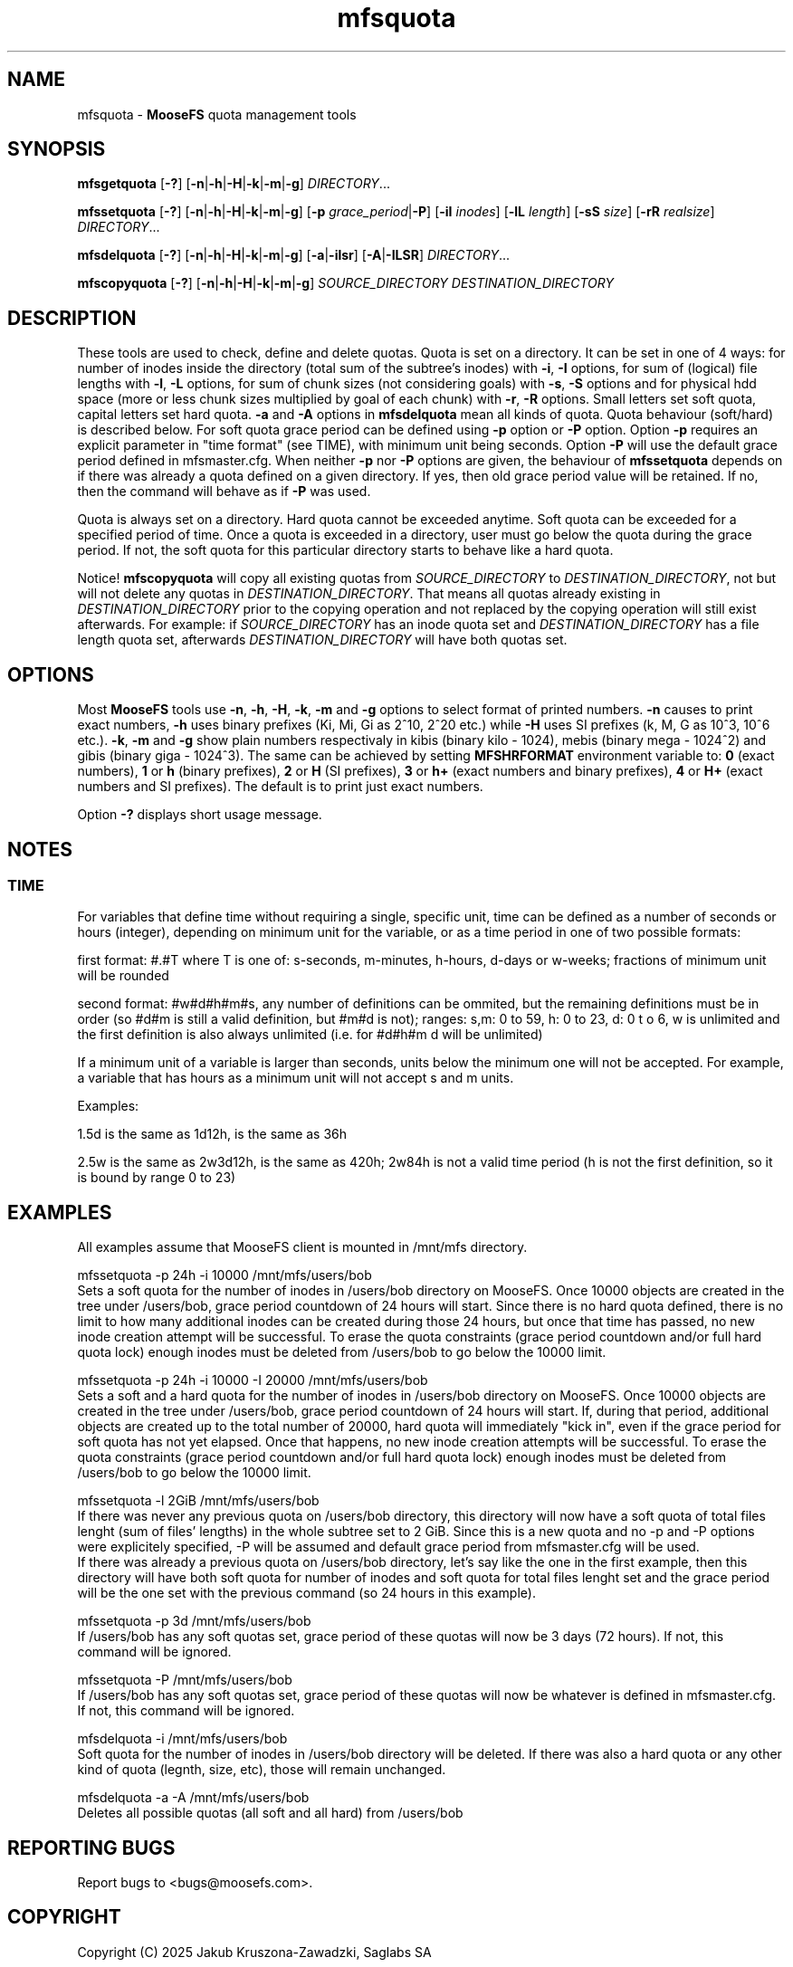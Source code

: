 .TH mfsquota "1" "March 2025" "MooseFS 4.57.6-1" "This is part of MooseFS"
.ss 12 0
.SH NAME
mfsquota \- \fBMooseFS\fP quota management tools
.SH SYNOPSIS
.B mfsgetquota
[\fB-?\fP] [\fB-n\fP|\fB-h\fP|\fB-H\fP|\fB-k\fP|\fB-m\fP|\fB-g\fP] 
\fIDIRECTORY\fP...
.PP
.B mfssetquota
[\fB-?\fP] [\fB-n\fP|\fB-h\fP|\fB-H\fP|\fB-k\fP|\fB-m\fP|\fB-g\fP] [\fB-p\fP \fIgrace_period\fP|\fB-P\fP] [\fB-iI\fP \fIinodes\fP] 
[\fB-lL\fP \fIlength\fP] [\fB-sS\fP \fIsize\fP] [\fB-rR\fP \fIrealsize\fP]
\fIDIRECTORY\fP...
.PP
.B mfsdelquota
[\fB-?\fP] [\fB-n\fP|\fB-h\fP|\fB-H\fP|\fB-k\fP|\fB-m\fP|\fB-g\fP] 
[\fB-a\fP|\fB-ilsr\fP] [\fB-A\fP|\fB-ILSR\fP] \fIDIRECTORY\fP...
.PP
.B mfscopyquota
[\fB-?\fP] [\fB-n\fP|\fB-h\fP|\fB-H\fP|\fB-k\fP|\fB-m\fP|\fB-g\fP] \fISOURCE_DIRECTORY\fP \fIDESTINATION_DIRECTORY\fP
.SH DESCRIPTION
These tools are used to check, define and delete quotas. Quota is set on a directory. It can be set in one
of 4 ways: for number of inodes inside the directory (total sum of the
subtree's inodes) with \fB-i\fP, \fB-I\fP options, for sum of (logical) file lengths with
\fB-l\fP, \fB-L\fP options,
for sum of chunk sizes (not considering goals) with \fB-s\fP, \fB-S\fP options and for physical
hdd space (more or less chunk sizes multiplied by goal of each chunk) with \fB-r\fP, \fB-R\fP options.
Small letters set soft quota, capital letters set hard quota. \fB-a\fP and \fB-A\fP options in
\fBmfsdelquota\fP mean all kinds of quota. Quota behaviour (soft/hard) is described below.
For soft quota grace period can be defined using \fB-p\fP option or \fB-P\fP option. Option \fB-p\fP requires an explicit parameter in "time format" (see TIME), with minimum unit being seconds. Option \fB-P\fP will use the default grace period defined in mfsmaster.cfg.
When neither \fB-p\fP nor \fB-P\fP options are given, the behaviour of \fBmfssetquota\fP depends on if there was already a quota defined on a given directory. If yes, then old grace period value will be retained. If no, then the command will behave as if \fB-P\fP was used.
.PP
Quota is always set on a directory. Hard quota cannot be exceeded anytime.
Soft quota can be exceeded for a specified period of time. Once a quota is exceeded in a
directory, user must go below the quota during the grace period. If not, the soft 
quota for this particular directory starts to behave like a hard quota.
.PP
Notice! \fBmfscopyquota\fP will copy all existing quotas from \fISOURCE_DIRECTORY\fP to \fIDESTINATION_DIRECTORY\fP, not
but will not delete any quotas in \fIDESTINATION_DIRECTORY\fP. That means all quotas already existing in \fIDESTINATION_DIRECTORY\fP prior to the copying operation and
not replaced by the copying operation will still exist afterwards. For example: if \fISOURCE_DIRECTORY\fP has an inode quota set and
\fIDESTINATION_DIRECTORY\fP has a file length quota set, afterwards \fIDESTINATION_DIRECTORY\fP will have both quotas set.
.SH OPTIONS
Most \fBMooseFS\fP tools use \fB-n\fP, \fB-h\fP, \fB-H\fP, \fB-k\fP, \fB-m\fP and \fB-g\fP
options to select
format of printed numbers. \fB-n\fP causes to print exact numbers, \fB-h\fP
uses binary prefixes (Ki, Mi, Gi as 2^10, 2^20 etc.) while \fB-H\fP uses SI
prefixes (k, M, G as 10^3, 10^6 etc.). \fB-k\fP, \fB-m\fP and \fB-g\fP show plain numbers
respectivaly in kibis (binary kilo - 1024), mebis (binary mega - 1024^2)
and gibis (binary giga - 1024^3).
The same can be achieved by setting
\fBMFSHRFORMAT\fP environment variable to: \fB0\fP (exact numbers), \fB1\fP
or \fBh\fP (binary prefixes), \fB2\fP or \fBH\fP (SI prefixes), \fB3\fP or
\fBh+\fP (exact numbers and binary prefixes), \fB4\fP or \fBH+\fP (exact
numbers and SI prefixes). The default is to print just exact numbers.
.PP
Option \fB-?\fP displays short usage message.
.SH NOTES
.SS TIME
.PP
For variables that define time without requiring a single, specific unit, time can be defined as a number of seconds or hours (integer), depending on minimum unit for the variable, or as a time period in one of two possible formats:
.PP
first format: #.#T where T is one of: s-seconds, m-minutes, h-hours, d-days or w-weeks; fractions of minimum unit will be rounded
.PP
second format: #w#d#h#m#s, any number of definitions can be ommited, but the remaining definitions must be in order (so #d#m is still a valid definition, but #m#d is not); ranges: s,m: 0 to 59, h: 0 to 23, d: 0 t
o 6, w is unlimited and the first definition is also always unlimited (i.e. for #d#h#m d will be unlimited)
.PP
If a minimum unit of a variable is larger than seconds, units below the minimum one will not be accepted. For example, a variable that has hours as a minimum unit will not accept s and m units.
.PP
Examples:
.PP
1.5d is the same as 1d12h, is the same as 36h
.PP
2.5w is the same as 2w3d12h, is the same as 420h; 2w84h is not a valid time period (h is not the first definition, so it is bound by range 0 to 23)
.SH EXAMPLES
.PP
All examples assume that MooseFS client is mounted in /mnt/mfs directory.
.PP
mfssetquota -p 24h -i 10000 /mnt/mfs/users/bob
.br
Sets a soft quota for the number of inodes in /users/bob directory on MooseFS. Once 10000 objects are created in the tree under /users/bob, grace period countdown of 24 hours will start. Since there is no hard quota defined, there is no limit to how many additional inodes can be created during those 24 hours, but once that time has passed, no new inode creation attempt will be successful. To erase the quota constraints (grace period countdown and/or full hard quota lock) enough inodes must be deleted from /users/bob to go below the 10000 limit.
.PP
mfssetquota -p 24h -i 10000 -I 20000 /mnt/mfs/users/bob
.br
Sets a soft and a hard quota for the number of inodes in /users/bob directory on MooseFS. Once 10000 objects are created in the tree under /users/bob, grace period countdown of 24 hours will start. If, during that period, additional objects are created up to the total number of 20000, hard quota will immediately "kick in", even if the grace period for soft quota has not yet elapsed. Once that happens, no new inode creation attempts will be successful. To erase the quota constraints (grace period countdown and/or full hard quota lock) enough inodes must be deleted from /users/bob to go below the 10000 limit.
.PP
mfssetquota -l 2GiB /mnt/mfs/users/bob
.br
If there was never any previous quota on /users/bob directory, this directory will now have a soft quota of total files lenght (sum of files' lengths) in the whole subtree set to 2 GiB. Since this is a new quota and no -p and -P options were explicitely specified, -P will be assumed and default grace period from mfsmaster.cfg will be used.
.br
If there was already a previous quota on /users/bob directory, let's say like the one in the first example, then this directory will have both soft quota for number of inodes and soft quota for total files lenght set and the grace period will be the one set with the previous command (so 24 hours in this example).
.PP
mfssetquota -p 3d /mnt/mfs/users/bob
.br
If /users/bob has any soft quotas set, grace period of these quotas will now be 3 days (72 hours). If not, this command will be ignored.
.PP
mfssetquota -P /mnt/mfs/users/bob
.br
If /users/bob has any soft quotas set, grace period of these quotas will now be whatever is defined in mfsmaster.cfg. If not, this command will be ignored.
.PP
mfsdelquota -i /mnt/mfs/users/bob
.br
Soft quota for the number of inodes in /users/bob directory will be deleted. If there was also a hard quota or any other kind of quota (legnth, size, etc), those will remain unchanged.
.PP
mfsdelquota -a -A /mnt/mfs/users/bob
.br
Deletes all possible quotas (all soft and all hard) from /users/bob
.SH "REPORTING BUGS"
Report bugs to <bugs@moosefs.com>.
.SH COPYRIGHT
Copyright (C) 2025 Jakub Kruszona-Zawadzki, Saglabs SA

This file is part of MooseFS.

MooseFS is free software; you can redistribute it and/or modify
it under the terms of the GNU General Public License as published by
the Free Software Foundation, version 2 (only).

MooseFS is distributed in the hope that it will be useful,
but WITHOUT ANY WARRANTY; without even the implied warranty of
MERCHANTABILITY or FITNESS FOR A PARTICULAR PURPOSE. See the
GNU General Public License for more details.

You should have received a copy of the GNU General Public License
along with MooseFS; if not, write to the Free Software
Foundation, Inc., 51 Franklin St, Fifth Floor, Boston, MA 02111-1301, USA
or visit http://www.gnu.org/licenses/gpl-2.0.html
.SH "SEE ALSO"
.BR mfsmount (8),
.BR mfstools (1)
